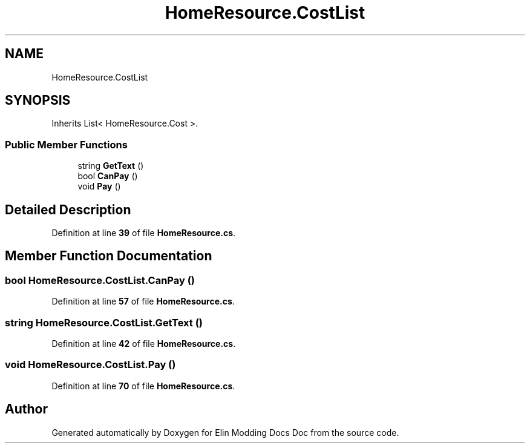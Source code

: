 .TH "HomeResource.CostList" 3 "Elin Modding Docs Doc" \" -*- nroff -*-
.ad l
.nh
.SH NAME
HomeResource.CostList
.SH SYNOPSIS
.br
.PP
.PP
Inherits List< HomeResource\&.Cost >\&.
.SS "Public Member Functions"

.in +1c
.ti -1c
.RI "string \fBGetText\fP ()"
.br
.ti -1c
.RI "bool \fBCanPay\fP ()"
.br
.ti -1c
.RI "void \fBPay\fP ()"
.br
.in -1c
.SH "Detailed Description"
.PP 
Definition at line \fB39\fP of file \fBHomeResource\&.cs\fP\&.
.SH "Member Function Documentation"
.PP 
.SS "bool HomeResource\&.CostList\&.CanPay ()"

.PP
Definition at line \fB57\fP of file \fBHomeResource\&.cs\fP\&.
.SS "string HomeResource\&.CostList\&.GetText ()"

.PP
Definition at line \fB42\fP of file \fBHomeResource\&.cs\fP\&.
.SS "void HomeResource\&.CostList\&.Pay ()"

.PP
Definition at line \fB70\fP of file \fBHomeResource\&.cs\fP\&.

.SH "Author"
.PP 
Generated automatically by Doxygen for Elin Modding Docs Doc from the source code\&.
